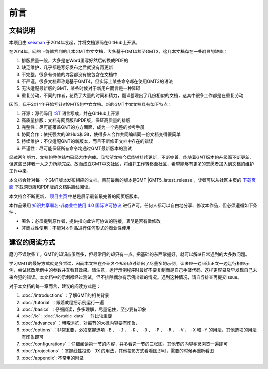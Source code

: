前言
####

文档说明
========

本项目由 `seisman <https://seisman.info/>`_ 于2014年发起，并将文档源码在GitHub上开源。

在2014年，网络上能够找到的几本GMT中文文档，大多基于GMT4甚至GMT3。这几本文档存在一些明显的缺陷：

#. 排版质量一般，大多是在Word里写好然后转换成PDF的
#. 缺乏维护，几乎都是写好发布之后就没有再更新
#. 不完整，很多有价值的内容都没有被包含在文档中
#. 不严谨，很多文档声称是基于GMT4，但实际上某些命令却在使用GMT3的语法
#. 无法适配最新版的GMT，某些时候对于新用户而言是一种障碍
#. 重复劳动，不同的作者，花费了大量的时间和精力，翻译整理出了几份相似的文档，这其中很多工作都是在重复劳动

因而，我于2014年开始写针对GMT5的中文文档。新的GMT中文文档具有如下特点：

#. 开源：源代码用 `rST <http://www.sphinx-doc.org/en/latest/rest.html>`_ 语言写成，并在GitHub上开源
#. 高质量排版：文档有网页版和PDF版，保证高质量的排版
#. 完整性：尽可能覆盖GMT的方方面面，成为一个完整的参考手册
#. 协同合作：依托强大的GitHub和Git，使得多人合作共同编辑同一份文档变得很简单
#. 持续维护：不仅适配GMT的新版本，而且不断修正文档中存在的错误
#. 严谨性：尽可能保证所有命令均通过GMT最新版本的测试

经过两年努力，文档的整体结构已经大体完成。我希望文档今后能够持续更新，不断完善，能随着GMT版本的升级而不断更新，但这些已非我一人之力所能完成。故而成立GMT中文社区，将维护工作转移至社区，希望能够有更多的志愿者加入到文档的维护工作中来。

本文档会针对每一个GMT版本发布相应的文档。目前最新的版本是GMT |GMT5_latest_release|，读者可以从社区主页的 `下载页面 <http://gmt-china.org/download/>`_ 下载网页版和PDF版的文档供离线阅读。

本文档会不断更新， `项目主页 <http://docs.gmt-china.org/>`_ 中总是展示最新最完善的网页版版本。

本作品采用 `知识共享署名-非商业性使用 4.0 国际许可协议 <https://creativecommons.org/licenses/by-nc/4.0/>`_ 进行许可。任何人都可以自由地分享、修改本作品，但必须遵循如下条件：

- 署名：必须提到原作者，提供指向此许可协议的链接，表明是否有做修改
- 非商业性使用：不能对本作品进行任何形式的商业性使用

建议的阅读方式
==============

磨刀不误砍柴工。GMT的知识点虽然多，但最常用的却只有一点。把基础的东西掌握好，就可以解决日常遇到的大多数问题。

学习GMT的最好方式就是多尝试，因而本文档在介绍各个知识点时给出了尽量多的示例。读者应一边阅读正文一边运行相应示例，尝试修改示例中的参数并查看其效果。请注意，运行示例程序时最好不要复制而是自己手敲代码，这样更容易及早发现自己未来会犯的错误。本文档中的示例都经过测试，但不排除偶尔有示例出错的情况。遇到这种情况，请自行排查再提交Issue。

对于本文档的每一章而言，建议的阅读方式是：

#. :doc:`/introductions` ：了解GMT的相关背景
#. :doc:`/tutorial` ：跟着教程把示例运行一遍
#. :doc:`/basics` ：仔细阅读，多多理解，尽量记住，至少要有印象
#. :doc:`/io` : :doc:`/io/table-data` 一节比较重要
#. :doc:`/advances` ：粗略浏览，对每节的大概内容要有印象，
#. :doc:`/options` ：非常重要，必须掌握选项 ``-B`` 、 ``-J`` 、 ``-K`` 、 ``-O`` 、 ``-P`` 、 ``-R`` 、 ``-V`` 、 ``-X`` 和 ``-Y`` 的用法，其他选项的用法有印象即可
#. :doc:`/configurations` ：仔细阅读第一节的内容，并多看这一节的三张图。其他节的内容稍微浏览一遍即可
#. :doc:`/projections` ：掌握线性投影 ``-JX`` 的用法，其他投影方式看看图即可，需要的时候再重新看图
#. :doc:`/appendix`: 不常用的附录
